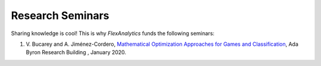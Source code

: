 .. _Research Seminars:

Research Seminars
=================

Sharing knowledge is cool! This is why `FlexAnalytics` funds the following seminars:

#. | V. Bucarey and A. Jiménez-Cordero, `Mathematical Optimization Approaches for Games and Classification`_, Ada Byron Research Building , January 2020.

.. _Mathematical Optimization Approaches for Games and Classification: https://drive.google.com/open?id=1rOPH1M6PlscFHY-4LW-ImfKrNkThuA_u